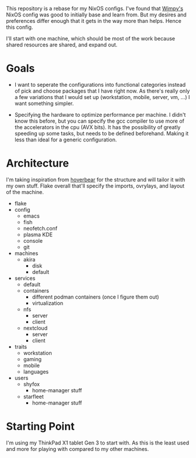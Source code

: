 This repository is a rebase for my NixOS configs. I've found that [[https://github.com/wimpysworld/nix-config/tree/main][Wimpy's]] NixOS config was good to initially base and learn from. But my desires and preferences differ enough that it gets in the way more than helps. Hence this config.

I'll start with one machine, which should be most of the work because shared resources are shared, and expand out.

* Goals
- I want to seperate the configurations into functional categories instead of pick and choose packages that I have right now. As there's really only a few variations that I would set up (workstation, mobile, server, vm, ...) I want something simpler.

- Specifying the hardware to optimize performance per machine. I didn't know this before, but you can specify the gcc compiler to use more of the accelerators in the cpu (AVX bits). It has the possibility of greatly speeding up some tasks, but needs to be defined beforehand. Making it less than ideal for a generic configuration.

* Architecture
I'm taking inspiration from [[https://github.com/Hoverbear-Consulting/flake/blob/root/flake.nix][hoverbear]] for the structure and will tailor it with my own stuff.
Flake overall that'll specify the imports, ovrylays, and layout of the machine.

- flake
- config
  - emacs
  - fish
  - neofetch.conf
  - plasma KDE
  - console
  - git
- machines
  - akira
    - disk
    - default
- services
  - default
  - containers
    - different podman containers (once I figure them out)
    - virtualization
  - nfs
    - server
    - client
  - nextcloud
    - server
    - client
- traits
  - workstation
  - gaming
  - mobile
  - languages
- users
  - shyfox
    - home-manager stuff
  - starfleet
    - home-manager stuff

* Starting Point
I'm using my ThinkPad X1 tablet Gen 3 to start with. As this is the least used and more for playing with compared to my other machines.
